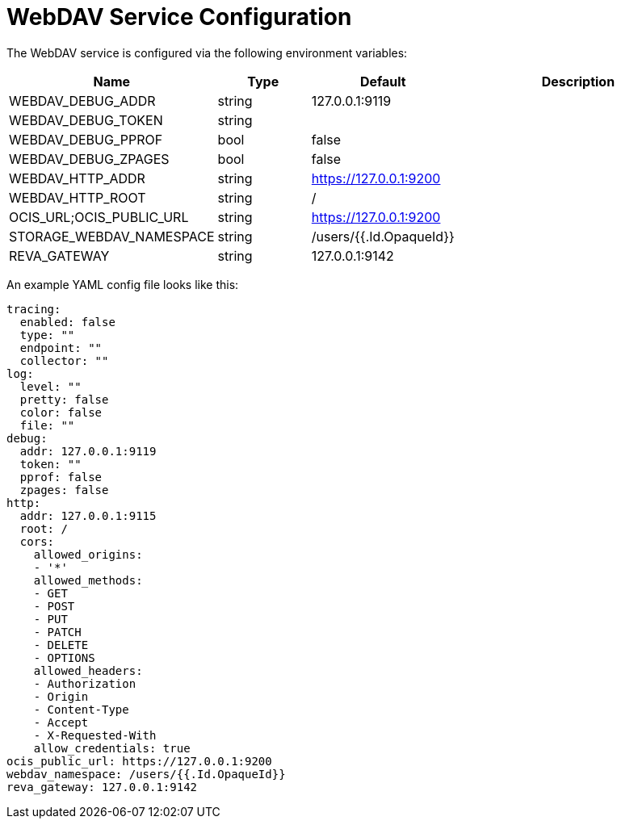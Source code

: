 = WebDAV Service Configuration

// harvested from https://owncloud.dev/extensions/audit/configuration/
// all descriptions still missing
// pre-beta1 2022-04-14

The WebDAV service is configured via the following environment variables:

[cols="30%,15%,15%,40%",options="header",]
|===
| Name
| Type
| Default
| Description

| WEBDAV_DEBUG_ADDR
| string
| 127.0.0.1:9119
|

| WEBDAV_DEBUG_TOKEN
| string
|
|

| WEBDAV_DEBUG_PPROF
| bool
| false
|

| WEBDAV_DEBUG_ZPAGES
| bool
| false
|

| WEBDAV_HTTP_ADDR
| string
| https://127.0.0.1:9200
|

| WEBDAV_HTTP_ROOT
| string
| /
|

| OCIS_URL;OCIS_PUBLIC_URL
| string
| https://127.0.0.1:9200
|

| STORAGE_WEBDAV_NAMESPACE
| string
| /users/{{.Id.OpaqueId}}
|

| REVA_GATEWAY
| string
| 127.0.0.1:9142
|
|===


An example YAML config file looks like this:

[source,plaintext]
----
tracing:
  enabled: false
  type: ""
  endpoint: ""
  collector: ""
log:
  level: ""
  pretty: false
  color: false
  file: ""
debug:
  addr: 127.0.0.1:9119
  token: ""
  pprof: false
  zpages: false
http:
  addr: 127.0.0.1:9115
  root: /
  cors:
    allowed_origins:
    - '*'
    allowed_methods:
    - GET
    - POST
    - PUT
    - PATCH
    - DELETE
    - OPTIONS
    allowed_headers:
    - Authorization
    - Origin
    - Content-Type
    - Accept
    - X-Requested-With
    allow_credentials: true
ocis_public_url: https://127.0.0.1:9200
webdav_namespace: /users/{{.Id.OpaqueId}}
reva_gateway: 127.0.0.1:9142
----
